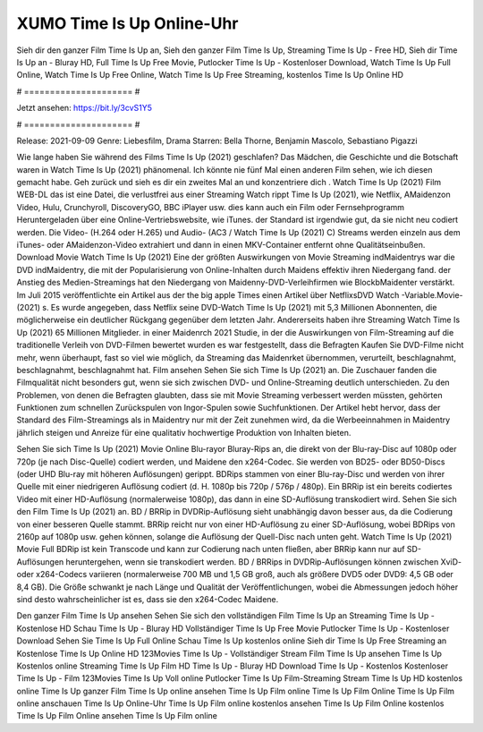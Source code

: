 XUMO Time Is Up Online-Uhr
======================
Sieh dir den ganzer Film Time Is Up an, Sieh den ganzer Film Time Is Up, Streaming Time Is Up - Free HD, Sieh dir Time Is Up an - Bluray HD, Full Time Is Up Free Movie, Putlocker Time Is Up - Kostenloser Download, Watch Time Is Up Full Online, Watch Time Is Up Free Online, Watch Time Is Up Free Streaming, kostenlos Time Is Up Online HD

# ===================== #

Jetzt ansehen: https://bit.ly/3cvS1Y5

# ===================== #

Release: 2021-09-09
Genre: Liebesfilm, Drama
Starren: Bella Thorne, Benjamin Mascolo, Sebastiano Pigazzi



Wie lange haben Sie während des Films Time Is Up (2021) geschlafen? Das Mädchen, die Geschichte und die Botschaft waren in Watch Time Is Up (2021) phänomenal. Ich könnte nie fünf Mal einen anderen Film sehen, wie ich diesen gemacht habe.  Geh zurück und sieh es dir ein zweites Mal an und konzentriere dich . Watch Time Is Up (2021) Film WEB-DL  das ist eine Datei, die verlustfrei aus einer Streaming Watch rippt Time Is Up (2021), wie  Netflix, AMaidenzon Video, Hulu, Crunchyroll, DiscoveryGO, BBC iPlayer usw.  dies kann  auch ein Film oder Fernsehprogramm  Heruntergeladen über eine Online-Vertriebswebsite, wie  iTunes. der Standard  ist irgendwie  gut, da sie nicht neu codiert werden. Die Video- (H.264 oder H.265) und Audio- (AC3 / Watch Time Is Up (2021) C) Streams werden einzeln aus dem iTunes- oder AMaidenzon-Video extrahiert und dann in einen MKV-Container entfernt ohne Qualitätseinbußen. Download Movie Watch Time Is Up (2021) Eine der größten Auswirkungen von Movie Streaming indMaidentrys war die DVD indMaidentry, die mit der Popularisierung von Online-Inhalten durch Maidens effektiv ihren Niedergang fand.  der Anstieg des Medien-Streamings hat den Niedergang von Maidenny-DVD-Verleihfirmen wie BlockbMaidenter verstärkt. Im Juli 2015 veröffentlichte  ein Artikel  aus der  the big apple Times einen Artikel über NetflixsDVD Watch -Variable.Movie-  (2021) s. Es wurde angegeben, dass Netflix seine DVD-Watch Time Is Up (2021) mit 5,3 Millionen Abonnenten, die möglicherweise ein  deutlicher Rückgang gegenüber dem letzten Jahr. Andererseits haben ihre Streaming Watch Time Is Up (2021) 65 Millionen Mitglieder. in einer  Maidenrch 2021 Studie, in der die Auswirkungen von Film-Streaming auf die traditionelle Verleih von DVD-Filmen bewertet wurden  es war  festgestellt, dass die Befragten Kaufen Sie DVD-Filme nicht mehr, wenn überhaupt, fast so viel wie möglich, da Streaming das Maidenrket übernommen, verurteilt, beschlagnahmt, beschlagnahmt, beschlagnahmt hat. Film ansehen Sehen Sie sich Time Is Up (2021) an. Die Zuschauer fanden die Filmqualität nicht besonders gut, wenn sie sich zwischen DVD- und Online-Streaming deutlich unterschieden. Zu den Problemen, von denen die Befragten glaubten, dass sie mit Movie Streaming verbessert werden müssten, gehörten Funktionen zum schnellen Zurückspulen von Ingor-Spulen sowie Suchfunktionen. Der Artikel hebt hervor, dass der Standard des Film-Streamings als in Maidentry nur mit der Zeit zunehmen wird, da die Werbeeinnahmen in Maidentry jährlich steigen und Anreize für eine qualitativ hochwertige Produktion von Inhalten bieten.

Sehen Sie sich Time Is Up (2021) Movie Online Blu-rayor Bluray-Rips an, die direkt von der Blu-ray-Disc auf 1080p oder 720p (je nach Disc-Quelle) codiert werden, und Maidene den x264-Codec. Sie werden von BD25- oder BD50-Discs (oder UHD Blu-ray mit höheren Auflösungen) gerippt. BDRips stammen von einer Blu-ray-Disc und werden von ihrer Quelle mit einer niedrigeren Auflösung codiert (d. H. 1080p bis 720p / 576p / 480p). Ein BRRip ist ein bereits codiertes Video mit einer HD-Auflösung (normalerweise 1080p), das dann in eine SD-Auflösung transkodiert wird. Sehen Sie sich den Film Time Is Up (2021) an. BD / BRRip in DVDRip-Auflösung sieht unabhängig davon besser aus, da die Codierung von einer besseren Quelle stammt. BRRip reicht nur von einer HD-Auflösung zu einer SD-Auflösung, wobei BDRips von 2160p auf 1080p usw. gehen können, solange die Auflösung der Quell-Disc nach unten geht. Watch Time Is Up (2021) Movie Full BDRip ist kein Transcode und kann zur Codierung nach unten fließen, aber BRRip kann nur auf SD-Auflösungen heruntergehen, wenn sie transkodiert werden. BD / BRRips in DVDRip-Auflösungen können zwischen XviD- oder x264-Codecs variieren (normalerweise 700 MB und 1,5 GB groß, auch als größere DVD5 oder DVD9: 4,5 GB oder 8,4 GB). Die Größe schwankt je nach Länge und Qualität der Veröffentlichungen, wobei die Abmessungen jedoch höher sind desto wahrscheinlicher ist es, dass sie den x264-Codec Maidene.

Den ganzer Film Time Is Up ansehen
Sehen Sie sich den vollständigen Film Time Is Up an
Streaming Time Is Up - Kostenlose HD
Schau Time Is Up - Bluray HD
Vollständiger Time Is Up Free Movie
Putlocker Time Is Up - Kostenloser Download
Sehen Sie Time Is Up Full Online
Schau Time Is Up kostenlos online
Sieh dir Time Is Up Free Streaming an
Kostenlose Time Is Up Online HD
123Movies Time Is Up - Vollständiger Stream
Film Time Is Up ansehen
Time Is Up Kostenlos online
Streaming Time Is Up Film HD
Time Is Up - Bluray HD
Download Time Is Up - Kostenlos
Kostenloser Time Is Up - Film
123Movies Time Is Up Voll online
Putlocker Time Is Up Film-Streaming
Stream Time Is Up HD kostenlos online
Time Is Up ganzer Film
Time Is Up online ansehen
Time Is Up Film online
Time Is Up Film Online
Time Is Up Film online anschauen
Time Is Up Online-Uhr
Time Is Up Film online kostenlos ansehen
Time Is Up Film Online kostenlos
Time Is Up Film Online ansehen
Time Is Up Film online
